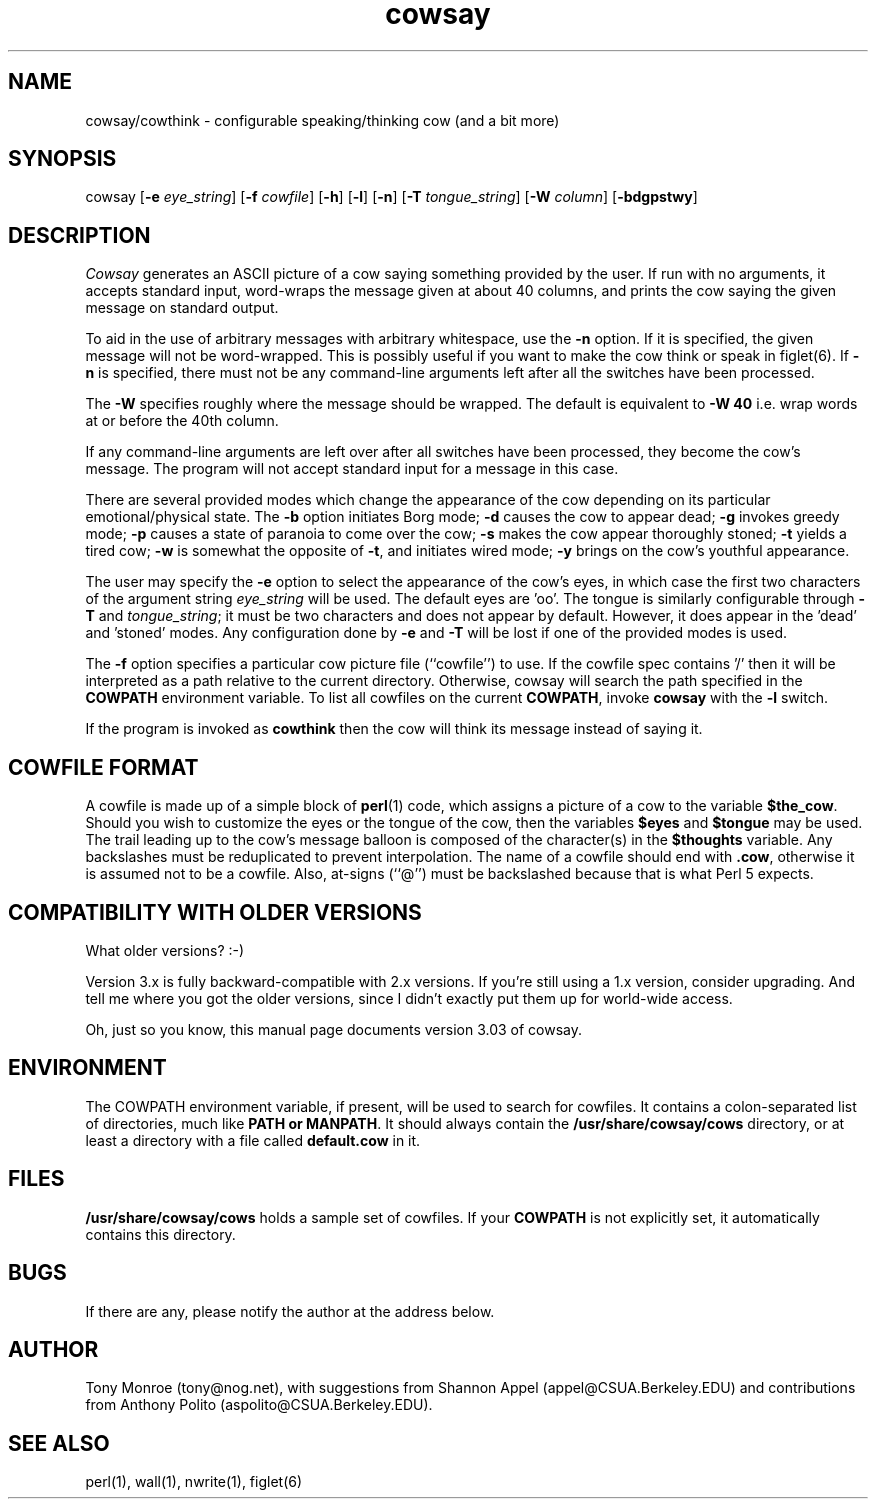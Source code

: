 .\" 
.\" cowsay.6
.\"
.\" $Id: cowsay.6,v 1.4 1999/11/04 19:50:40 tony Exp $
.\"
.\" This file is part of cowsay.  (c) 1999 Tony Monroe.
.\"
.ds Nm Cowsay
.ds nm cowsay
.ds Vn 3.03
.TH \*(nm 6 "$Date: 1999/11/04 19:50:40 $"
.SH NAME
\*(nm/cowthink \- configurable speaking/thinking cow (and a bit more)
.SH SYNOPSIS
cowsay
.RB [ \-e 
.IR eye_string ]
.RB [ \-f 
.IR cowfile ]
.RB [ \-h ]
.RB [ \-l ]
.RB [ \-n ]
.RB [ \-T 
.IR tongue_string ] 
.RB [ \-W 
.IR column ]
.RB [ \-bdgpstwy ]
.SH DESCRIPTION
.I Cowsay
generates an ASCII picture of a cow saying something provided by the
user.  If run with no arguments, it accepts standard input, word-wraps
the message given at about 40 columns, and prints the cow saying the
given message on standard output.
.PP
To aid in the use of arbitrary messages with arbitrary whitespace,
use the
.B \-n
option.  If it is specified, the given message will not be
word-wrapped.  This is possibly useful if you want to make the cow
think or speak in figlet(6).  If
.B \-n
is specified, there must not be any command-line arguments left
after all the switches have been processed.
.PP
The
.B \-W
specifies roughly where the message should be wrapped.  The default
is equivalent to
.B \-W 40
i.e. wrap words at or before the 40th column.
.PP
If any command-line arguments are left over after all switches have
been processed, they become the cow's message.  The program will not
accept standard input for a message in this case.
.PP
There are several provided modes which change the appearance of the
cow depending on its particular emotional/physical state.  The 
.B \-b
option initiates Borg mode; 
.B \-d
causes the cow to appear dead; 
.B \-g
invokes greedy mode;
.B \-p
causes a state of paranoia to come over the cow;
.B \-s
makes the cow appear thoroughly stoned;
.B \-t
yields a tired cow;
.B \-w
is somewhat the opposite of 
.BR \-t , 
and initiates wired mode;
.B \-y
brings on the cow's youthful appearance.
.PP
The user may specify the
.B \-e
option to select the appearance of the cow's eyes, in which case
the first two characters of the argument string
.I eye_string
will be used.  The default eyes are 'oo'.  The tongue is similarly
configurable through
.B \-T
and
.IR tongue_string ;
it must be two characters and does not appear by default.  However,
it does appear in the 'dead' and 'stoned' modes.  Any configuration
done by
.B \-e
and
.B \-T
will be lost if one of the provided modes is used.
.PP
The
.B \-f
option specifies a particular cow picture file (``cowfile'') to
use.  If the cowfile spec contains '/' then it will be interpreted
as a path relative to the current directory.  Otherwise, cowsay
will search the path specified in the 
.B COWPATH 
environment variable.
To list all cowfiles on the current 
.BR COWPATH , 
invoke
.B \*(nm
with the
.B \-l
switch.
.PP
If the program is invoked as 
.B cowthink 
then the cow will think its message instead of saying it.
.PP
.SH COWFILE FORMAT
A cowfile is made up of a simple block of
.BR perl (1)
code, which assigns a picture of a cow to the variable
.BR $the_cow .
Should you wish to customize the eyes or the tongue of the cow,
then the variables
.B $eyes 
and 
.B $tongue
may be used.  The trail leading up to the cow's message balloon is
composed of the character(s) in the
.B $thoughts
variable.  Any backslashes must be reduplicated to prevent
interpolation.  The name of a cowfile should end with
.BR .cow ,
otherwise it is assumed not to be a cowfile.  Also, at-signs (``@'')
must be backslashed because that is what Perl 5 expects.
.PP
.SH COMPATIBILITY WITH OLDER VERSIONS
.PP
What older versions? :-)
.PP
Version 3.x is fully backward-compatible with 2.x versions.  If
you're still using a 1.x version, consider upgrading.  And tell me
where you got the older versions, since I didn't exactly put them
up for world-wide access.
.PP
Oh, just so you know, this manual page documents version \*(Vn of
cowsay.
.SH ENVIRONMENT
The COWPATH environment variable, if present, will be used to search
for cowfiles.  It contains a colon-separated list of directories,
much like
.B PATH or
.BR MANPATH .
It should always contain the
.B /usr/share/cowsay/cows
directory, or at least a directory with a file called 
.B default.cow
in it.
.SH FILES
.B /usr/share/cowsay/cows
holds a sample set of cowfiles.  If your
.B COWPATH
is not explicitly set, it automatically contains this directory.
.SH BUGS
If there are any, please notify the author at the address below.
.SH AUTHOR
Tony Monroe (tony@nog.net), with suggestions from Shannon
Appel (appel@CSUA.Berkeley.EDU) and contributions from Anthony Polito
(aspolito@CSUA.Berkeley.EDU).
.SH SEE ALSO
perl(1), wall(1), nwrite(1), figlet(6)
